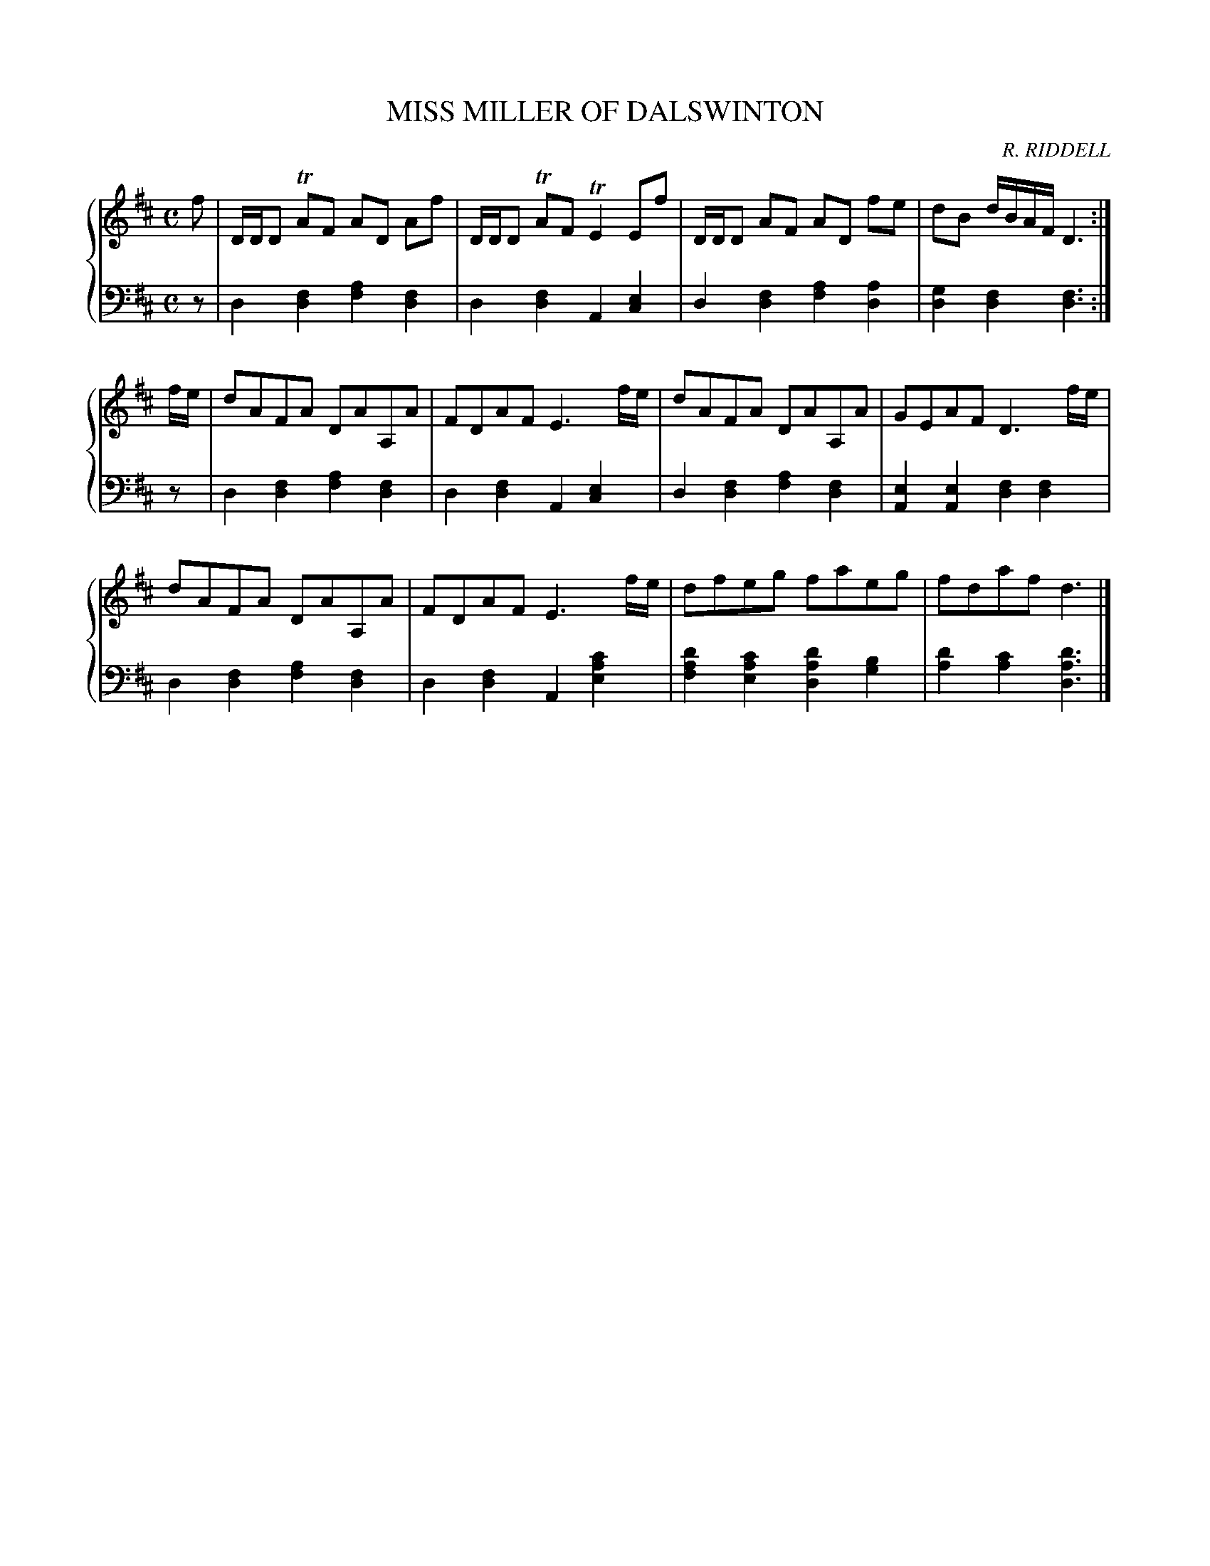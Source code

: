 X: 103
T: MISS MILLER OF DALSWINTON
C: R. RIDDELL
R: Reel
B: Glen Collection p.10 #3
Z: 2011 John Chambers <jc:trillian.mit.edu>
M: C
L: 1/8
V: 1 middle=B clef=treble
V: 2 middle=d clef=bass
%%score {1 | 2}
K: D
%
V: 1
f |\
D/D/D TAF AD Af | D/D/D TAF TE2 Ef | D/D/D AF AD fe | dB d/B/A/F/ D3 :|
f/e/ |\
dAFA DAA,A | FDAF E3f/e/ | dAFA DAA,A | GEAF D3f/e/ |
dAFA DAA,A | FDAF E3f/e/ | dfeg faeg | fdaf d3 |]
%
V: 2
z |\
d2[f2d2] [a2f2][f2d2] | d2[f2d2] A2[e2c2] |\
d2[f2d2] [a2f2][a2d2] | [g2d2][f2d2] [f3d3] :|
z |\
d2[f2d2] [a2f2][f2d2] | d2[f2d2] A2[e2c2] |\
d2[f2d2] [a2f2][f2d2] | [e2A2][e2A2] [f2d2][f2d2] |
d2[f2d2] [a2f2][f2d2] | d2[f2d2] A2[c'2a2e2] |\
[d'2a2f2][c'2a2e2] [d'2a2d2][b2g2] | [d'2a2][c'2a2] [d'3a3d3] |]
